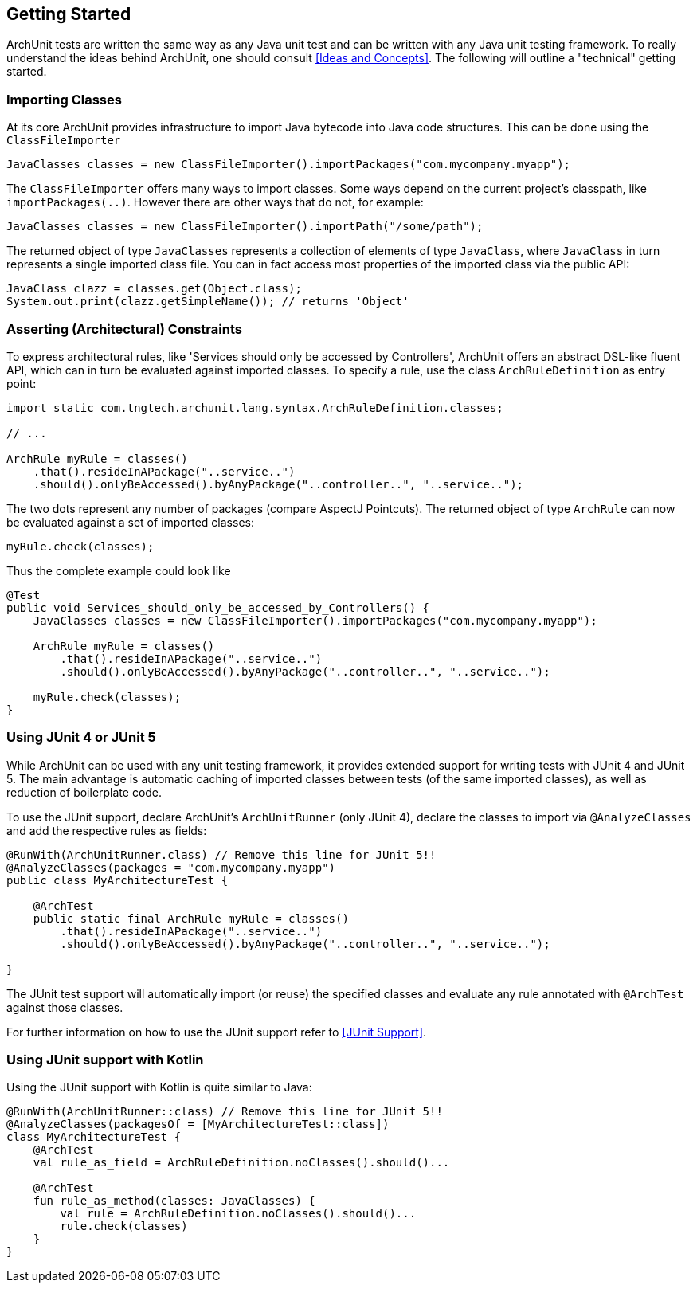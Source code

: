 == Getting Started

ArchUnit tests are written the same way as any Java unit test and can be written with any
Java unit testing framework. To really understand the ideas behind ArchUnit, one should consult
<<Ideas and Concepts>>. The following will outline a "technical" getting started.

=== Importing Classes

At its core ArchUnit provides infrastructure to import Java bytecode into Java code structures.
This can be done using the `ClassFileImporter`

[source,java,options="nowrap"]
----
JavaClasses classes = new ClassFileImporter().importPackages("com.mycompany.myapp");
----

The `ClassFileImporter` offers many ways to import classes. Some ways depend on
the current project's classpath, like `importPackages(..)`. However there are other ways
that do not, for example:

[source,java,options="nowrap"]
----
JavaClasses classes = new ClassFileImporter().importPath("/some/path");
----

The returned object of type `JavaClasses` represents a collection of elements of type
`JavaClass`, where `JavaClass` in turn represents a single imported class file. You can
in fact access most properties of the imported class via the public API:

[source,java,options="nowrap"]
----
JavaClass clazz = classes.get(Object.class);
System.out.print(clazz.getSimpleName()); // returns 'Object'
----

=== Asserting (Architectural) Constraints

To express architectural rules, like 'Services should only be accessed by Controllers',
ArchUnit offers an abstract DSL-like fluent API, which can in turn be evaluated against
imported classes. To specify a rule, use the class `ArchRuleDefinition` as entry point:

[source,java,options="nowrap"]
----
import static com.tngtech.archunit.lang.syntax.ArchRuleDefinition.classes;

// ...

ArchRule myRule = classes()
    .that().resideInAPackage("..service..")
    .should().onlyBeAccessed().byAnyPackage("..controller..", "..service..");
----

The two dots represent any number of packages (compare AspectJ Pointcuts). The returned
object of type `ArchRule` can now be evaluated against a set of imported classes:

[source,java,options="nowrap"]
----
myRule.check(classes);
----

Thus the complete example could look like

[source,java,options="nowrap"]
----
@Test
public void Services_should_only_be_accessed_by_Controllers() {
    JavaClasses classes = new ClassFileImporter().importPackages("com.mycompany.myapp");

    ArchRule myRule = classes()
        .that().resideInAPackage("..service..")
        .should().onlyBeAccessed().byAnyPackage("..controller..", "..service..");

    myRule.check(classes);
}
----

=== Using JUnit 4 or JUnit 5

While ArchUnit can be used with any unit testing framework, it provides extended support
for writing tests with JUnit 4 and JUnit 5. The main advantage is automatic caching of imported
classes between tests (of the same imported classes), as well as reduction of boilerplate code.

To use the JUnit support, declare ArchUnit's `ArchUnitRunner` (only JUnit 4), declare the classes
to import via `@AnalyzeClasses` and add the respective rules as fields:

[source,java,options="nowrap"]
----
@RunWith(ArchUnitRunner.class) // Remove this line for JUnit 5!!
@AnalyzeClasses(packages = "com.mycompany.myapp")
public class MyArchitectureTest {

    @ArchTest
    public static final ArchRule myRule = classes()
        .that().resideInAPackage("..service..")
        .should().onlyBeAccessed().byAnyPackage("..controller..", "..service..");

}
----

The JUnit test support will automatically import (or reuse) the specified classes and
evaluate any rule annotated with `@ArchTest` against those classes.

For further information on how to use the JUnit support refer to <<JUnit Support>>.

=== Using JUnit support with Kotlin

Using the JUnit support with Kotlin is quite similar to Java:

[source,kotlin,options="nowrap"]
----
@RunWith(ArchUnitRunner::class) // Remove this line for JUnit 5!!
@AnalyzeClasses(packagesOf = [MyArchitectureTest::class])
class MyArchitectureTest {
    @ArchTest
    val rule_as_field = ArchRuleDefinition.noClasses().should()...

    @ArchTest
    fun rule_as_method(classes: JavaClasses) {
        val rule = ArchRuleDefinition.noClasses().should()...
        rule.check(classes)
    }
}
----
